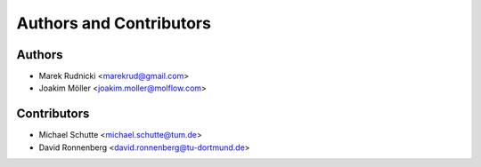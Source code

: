 Authors and Contributors
========================


Authors
-------

* Marek Rudnicki <marekrud@gmail.com>
* Joakim Möller <joakim.moller@molflow.com>


Contributors
------------

* Michael Schutte <michael.schutte@tum.de>
* David Ronnenberg <david.ronnenberg@tu-dortmund.de>
